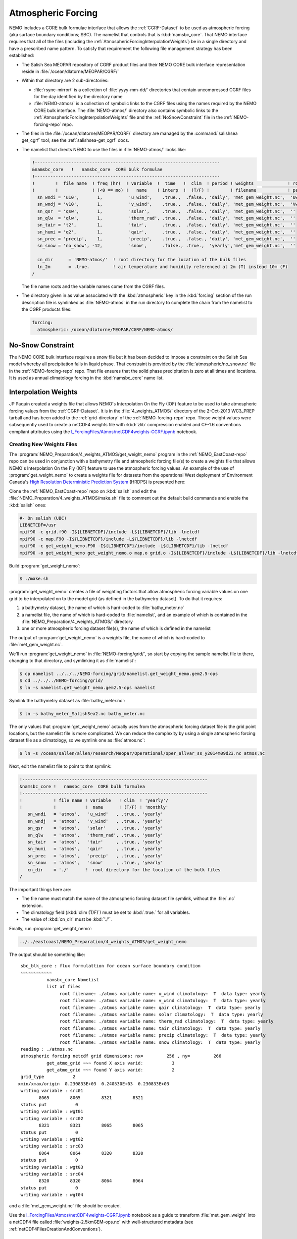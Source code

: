 .. _AtmosphericForcing:

*******************
Atmospheric Forcing
*******************

NEMO includes a CORE bulk formulae interface that allows the :ref:`CGRF-Dataset` to be used as atmospheric forcing
(aka surface boundary conditions; SBC).
The namelist that controls that is :kbd:`namsbc_core`.
That NEMO interface requires that all of the files
(including the :ref:`AtmosphericForcingInterpolationWeights`)
be in a single directory and have a prescribed name pattern.
To satisfy that requirement the following file management strategy has been established:

* The Salish Sea MEOPAR repository of CGRF product files and their NEMO CORE bulk interface representation reside in :file:`/ocean/dlatorne/MEOPAR/CGRF/`

* Within that directory are 2 sub-directories:

  * :file:`rsync-mirror/` is a collection of :file:`yyyy-mm-dd/` directories that contain uncompressed CGRF files for the day identified by the directory name
  * :file:`NEMO-atmos/` is a collection of symbolic links to the CGRF files using the names required by the NEMO CORE bulk interface.
    The :file:`NEMO-atmos/` directory also contains symbolic links to the :ref:`AtmosphericForcingInterpolationWeights` file and the :ref:`NoSnowConstraint` file in the :ref:`NEMO-forcing-repo` repo.

* The files in the :file:`/ocean/dlatorne/MEOPAR/CGRF/` directory are managed by the :command:`salishsea get_cgrf` tool;
  see the :ref:`salishsea-get_cgrf` docs.

* The namelist that directs NEMO to use the files in :file:`NEMO-atmos/` looks like:

  .. code-block:: fortran

      !-----------------------------------------------------------------------
      &namsbc_core   !   namsbc_core  CORE bulk formulae
      !-----------------------------------------------------------------------
      !        !  file name  ! freq (hr)  ! variable  !  time   !  clim  ! period ! weights             ! rotation !
      !        !             ! (<0 == mo) !   name    ! interp  !  (T/F) !        ! filename            ! pairing  !
        sn_wndi = 'u10',       1,          'u_wind',    .true.,  .false., 'daily', 'met_gem_weight.nc',  'Uwnd'
        sn_wndj = 'v10',       1,          'v_wind',    .true.,  .false., 'daily', 'met_gem_weight.nc',  'Vwnd'
        sn_qsr  = 'qsw',       1,          'solar',     .true.,  .false., 'daily', 'met_gem_weight.nc',  ''
        sn_qlw  = 'qlw',       1,          'therm_rad', .true.,  .false., 'daily', 'met_gem_weight.nc',  ''
        sn_tair = 't2',        1,          'tair',      .true.,  .false., 'daily', 'met_gem_weight.nc',  ''
        sn_humi = 'q2',        1,          'qair',      .true.,  .false., 'daily', 'met_gem_weight.nc',  ''
        sn_prec = 'precip',    1,          'precip',    .true.,  .false., 'daily', 'met_gem_weight.nc',  ''
        sn_snow = 'no_snow', -12,          'snow',      .false., .true.,  'yearly','met_gem_weight.nc',  ''

        cn_dir      = 'NEMO-atmos/'  ! root directory for the location of the bulk files
        ln_2m       = .true.         ! air temperature and humidity referenced at 2m (T) instead 10m (F)
      /

  The file name roots and the variable names come from the CGRF files.

* The directory given in as value associated with the :kbd:`atmospheric` key in the :kbd:`forcing` section of the run description file is symlinked as :file:`NEMO-atmos` in the run directory to complete the chain from the namelist to the CGRF products files:

  .. code-block:: yaml

      forcing:
        atmospheric: /ocean/dlatorne/MEOPAR/CGRF/NEMO-atmos/


.. _NoSnowConstraint:

No-Snow Constraint
==================

The NEMO CORE bulk interface requires a snow file but it has been decided to impose a constraint on the Salish Sea model whereby all precipitation falls in liquid phase.
That constraint is provided by the :file:`atmospheric/no_snow.nc` file in the :ref:`NEMO-forcing-repo` repo.
That file ensures that the solid phase precipitation is zero at all times and locations.
It is used as annual climatology forcing in the :kbd:`namsbc_core` name list.


.. _AtmosphericForcingInterpolationWeights:

Interpolation Weights
=====================

JP Paquin created a weights file that allows NEMO's Interpolation On the Fly
(IOF)
feature to be used to take atmospheric forcing values from the :ref:`CGRF-Dataset`.
It is in the :file:`4_weights_ATMOS/` directory of the 2-Oct-2013 WC3_PREP tarball and has been added to the :ref:`grid-directory` of the :ref:`NEMO-forcing-repo` repo.
Those weight values were subsequently used to create a netCDF4 weights file with :kbd:`zlib` compression enabled and CF-1.6 conventions compliant attributes using the `I_ForcingFiles/Atmos/netCDF4weights-CGRF.ipynb`_ notebook.

.. _I_ForcingFiles/Atmos/netCDF4weights-CGRF.ipynb: http://nbviewer.ipython.org/urls/bitbucket.org/salishsea/tools/raw/tip/I_ForcingFiles/Atmos/netCDF4weights-CGRF.ipynb


Creating New Weights Files
--------------------------

The :program:`NEMO_Preparation/4_weights_ATMOS/get_weight_nemo` program in the :ref:`NEMO_EastCoast-repo` repo can be used in conjunction with a bathymetry file and atmospheric forcing file(s) to create a weights file that allows NEMO's Interpolation On the Fly
(IOF)
feature to use the atmospheric forcing values.
An example of the use of :program:`get_weight_nemo` to create a weights file for datasets from the operational West deployment of Environment Canada's `High Resolution Deterministic Prediction System`_ (HRDPS) is presented here:

.. _High Resolution Deterministic Prediction System: http://weather.gc.ca/grib/grib2_HRDPS_HR_e.html

Clone the :ref:`NEMO_EastCoast-repo` repo on :kbd:`salish` and edit the :file:`NEMO_Preparation/4_weights_ATMOS/make.sh` file to comment out the default build commands and enable the :kbd:`salish` ones:

.. code-block:: bash

    #- On salish (UBC)
    LIBNETCDF=/usr
    mpif90 -c grid.f90 -I${LIBNETCDF}/include -L${LIBNETCDF}/lib -lnetcdf
    mpif90 -c map.F90 -I${LIBNETCDF}/include -L${LIBNETCDF}/lib -lnetcdf
    mpif90 -c get_weight_nemo.F90 -I${LIBNETCDF}/include -L${LIBNETCDF}/lib -lnetcdf
    mpif90 -o get_weight_nemo get_weight_nemo.o map.o grid.o -I${LIBNETCDF}/include -L${LIBNETCDF}/lib -lnetcdf -lnetcdff

Build :program:`get_weight_nemo`:

.. code-block:: bash

    $ ./make.sh

:program:`get_weight_nemo` creates a file of weighting factors that allow atmospheric forcing variable values on one grid to be interpolated on to the model grid
(as defined in the bathymetry dataset).
To do that it requires:

#. a bathymetry dataset,
   the name of which is hard-coded to :file:`bathy_meter.nc`
#. a namelist file,
   the name of which is hard-coded to :file:`namelist`,
   and an example of which is contained in the :file:`NEMO_Preparation/4_weights_ATMOS/` directory
#. one or more atmospheric forcing dataset file(s),
   the name of which is defined in the namelist

The output of :program:`get_weight_nemo` is a weights file,
the name of which is hard-coded to :file:`met_gem_weight.nc`.

We'll run :program:`get_weight_nemo` in :file:`NEMO-forcing/grid/`,
so start by copying the sample namelist file to there,
changing to that directory,
and symlinking it as :file:`namelist`:

.. code-block:: bash

    $ cp namelist ../../../NEMO-forcing/grid/namelist.get_weight_nemo.gem2.5-ops
    $ cd ../../../NEMO-forcing/grid/
    $ ln -s namelist.get_weight_nemo.gem2.5-ops namelist

Symlink the bathymetry dataset as :file:`bathy_meter.nc`:

.. code-block:: bash

    $ ln -s bathy_meter_SalishSea2.nc bathy_meter.nc

The only values that :program:`get_weight_nemo` actually uses from the atmospheric forcing dataset file is the grid point locations,
but the namelist file is more complicated.
We can reduce the complexity by using a single atmospheric forcing dataset file as a climatology,
so we symlink one as :file:`atmos.nc`:

.. code-block:: bash

    $ ln -s /ocean/sallen/allen/research/Meopar/Operational/oper_allvar_ss_y2014m09d23.nc atmos.nc

Next,
edit the namelist file to point to that symlink:

.. code-block:: fortran

    !-----------------------------------------------------------------------
    &namsbc_core !   namsbc_core  CORE bulk formulea
    !-----------------------------------------------------------------------
    !            ! file name ! variable   ! clim  ! 'yearly'/
    !            !           !  name      ! (T/F) ! 'monthly'
       sn_wndi   = 'atmos',   'u_wind'   , .true., 'yearly'
       sn_wndj   = 'atmos',   'v_wind'   , .true., 'yearly'
       sn_qsr    = 'atmos',   'solar'    , .true., 'yearly'
       sn_qlw    = 'atmos',   'therm_rad', .true., 'yearly'
       sn_tair   = 'atmos',   'tair'     , .true., 'yearly'
       sn_humi   = 'atmos',   'qair'     , .true., 'yearly'
       sn_prec   = 'atmos',   'precip'   , .true., 'yearly'
       sn_snow   = 'atmos',   'snow'     , .true., 'yearly'
       cn_dir    = './'      !  root directory for the location of the bulk files
    /

The important things here are:

* The file name must match the name of the atmospheric forcing dataset file symlink,
  without the :file:`.nc` extension.
* The climatology field (:kbd:`clim (T/F)`) must be set to :kbd:`.true.` for all variables.
* The value of :kbd:`cn_dir` must be :kbd:`'./'`.

Finally,
run :program:`get_weight_nemo`:

.. code-block:: bash

    ../../eastcoast/NEMO_Preparation/4_weights_ATMOS/get_weight_nemo

The output should be something like::

   sbc_blk_core : flux formulattion for ocean surface boundary condition
   ~~~~~~~~~~~~
             namsbc_core Namelist
             list of files
                  root filename: ./atmos variable name: u_wind climatology:  T  data type: yearly
                  root filename: ./atmos variable name: v_wind climatology:  T  data type: yearly
                  root filename: ./atmos variable name: qair climatology:  T  data type: yearly
                  root filename: ./atmos variable name: solar climatology:  T  data type: yearly
                  root filename: ./atmos variable name: therm_rad climatology:  T  data type: yearly
                  root filename: ./atmos variable name: tair climatology:  T  data type: yearly
                  root filename: ./atmos variable name: precip climatology:  T  data type: yearly
                  root filename: ./atmos variable name: snow climatology:  T  data type: yearly
   reading : ./atmos.nc
   atmospheric forcing netcdf grid dimensions: nx=         256 , ny=         266
             get_atmo_grid ~~~ found X axis varid:           3
             get_atmo_grid ~~~ found Y axis varid:           2
   grid_type           2
  xmin/xmax/origin  0.230833E+03  0.240530E+03  0.230833E+03
   writing variable : src01
          8065        8065        8321        8321
   status put           0
   writing variable : wgt01
   writing variable : src02
          8321        8321        8065        8065
   status put           0
   writing variable : wgt02
   writing variable : src03
          8064        8064        8320        8320
   status put           0
   writing variable : wgt03
   writing variable : src04
          8320        8320        8064        8064
   status put           0
   writing variable : wgt04

and a :file:`met_gem_weight.nc` file should be created.

Use the `I_ForcingFiles/Atmos/netCDF4weights-CGRF.ipynb`_ notebook as a guide to transform :file:`met_gem_weight` into a netCDF4 file called :file:`weights-2.5kmGEM-ops.nc` with well-structured metadata
(see :ref:`netCDF4FilesCreationAndConventions`).


.. _CGRF-Dataset:

CGRF Dataset
============

The Canadian Meteorological Centre's
(CMC)
Global Deterministic Prediction System
(GDPS)
Reforecasts
(CGRF)
dataset is a relatively high-resolution forcing dataset for ocean models [Smith_etal2013].
The dataset is hosted on an :program:`rsync` server at :kbd:`goapp.ocean.dal.ca`.
User id and password credentials are required to access it.

At the command line you can explore the dataset with commands like:

.. code-block:: bash

    rsync <userid>@goapp.ocean.dal.ca::canadian_GDPS_reforecasts_v1/2002/2002091500
    Password:
    dr-xr-xr-x        4096 2012/06/14 06:59:22 2002091500

and

.. code-block:: bash

    rsync <userid>@goapp.ocean.dal.ca::canadian_GDPS_reforecasts_v1/2002/2002091500/
    Password:
    dr-xr-xr-x        4096 2012/06/14 06:59:22 .
    -r-xr-xr-x     8844469 2011/06/06 07:46:01 2002091500_precip.nc.gz
    -r-xr-xr-x    27045976 2011/01/14 21:37:09 2002091500_q2.nc.gz
    -r-xr-xr-x    20960161 2011/01/14 21:37:26 2002091500_qlw.nc.gz
    -r-xr-xr-x    10451631 2011/01/14 21:37:34 2002091500_qsw.nc.gz
    -r-xr-xr-x    11655341 2011/01/14 21:37:37 2002091500_slp.nc.gz
    -r-xr-xr-x    27080056 2011/01/14 21:37:15 2002091500_t2.nc.gz
    -r-xr-xr-x    37703920 2011/01/14 21:37:04 2002091500_u10.nc.gz
    -r-xr-xr-x    37641390 2011/01/14 21:37:05 2002091500_v10.nc.gz

Note that the trailing slash causes the contents of a directory to be accessed while its absence refers to the directory itself.

To make a local copy of files use the :kbd:`-rltv` options and provide a destination directory
(which will be created if it doesn't already exist):

.. code-block:: bash

    rsync -rltv <userid>@goapp.ocean.dal.ca::canadian_GDPS_reforecasts_v1/2002/2002091500/ 2002-09-15/
    Password:
    receiving incremental file list
    ./
    2002091500_precip.nc.gz
    2002091500_q2.nc.gz
    2002091500_qlw.nc.gz
    2002091500_qsw.nc.gz
    2002091500_slp.nc.gz
    2002091500_t2.nc.gz
    2002091500_u10.nc.gz
    2002091500_v10.nc.gz

    sent 234 bytes  received 181405678 bytes  6596578.62 bytes/sec
    total size is 181382944  speedup is 1.00

The local files are created with :kbd:`555` permissions.
Make them user and group writable so that they can be decompressed,
and non-executable with:

.. code-block:: bash

    chmod 664 2002-09-15/*

See the :command:`salishsea` :ref:`salishsea-get_cgrf` docs for details of a tool that automates this process.

.. _Pressure-Correction:

Pressure Correction
====================

The CGRF atmospheric model uses a terrain following vertical coordinate system which means that the lowest grid cells are not at sea level in mountainous regions such as those surrounding the Salish Sea.
As such, we have developed an algorithm to adjust CGRF pressure files to sea level.
Given the altitude :math:`z_1`,  temperature :math:`T_1` and pressure :math:`p_1` of an air parcel, we can estimate the sea level pressure as [Holton 1992]:

First, the altitude of each grid cell is computed since this is not given in the CGRF output.
Given the of an air parcel, we can approximate its height :math:`z_1` above sea level using the following formula [Holton, 1992]:

.. math::
   p_s = p_1\left(\gamma\frac{z_1}{T_1} +1 \right)^\frac{g}{\gamma R}

where :math:`g` is the acceleration due to gravity, :math:`R` is the ideal gas constant, and :math:`\gamma` is the temperature lapse rate of the atmosphere (0.0098 degrees/m).

To arrive at this formula we have made a few assumptions:

1. The atmopshere is in hydrostatic equilibrium: :math:`\frac{d p}{d z} = -\rho g`
2. The atmosphere is an ideal gas: :math:`p = \rho R T`
3. The temperature of the atmosphere decreases with height at a constant rate: :math:`\frac{dT}{dz} = -\gamma`

The altiude of each grid cell is stored in a file :file:`altitude_CGRF.nc` in the :file:`tools/I_ForcingFiles/Atmos` repository.

Ths sea level pressure calculation is performed in :file:`nc_tools.generate_pressure_file`, which is used in `get_cgrf`_ to correct pressure files on download.
Corrected pressure files are named :file:`slp_corr_y0000m00d00.nc`.
See the `tools docs`_ for details on :file:`nc_tools.generate_pressure_file` method..

.. _get_cgrf: http://salishsea-meopar-tools.readthedocs.org/en/latest/SalishSeaCmd/salishsea-cmd.html#salishsea-get-cgrf

.. _tools docs: http://salishsea-meopar-tools.readthedocs.org/en/latest/SalishSeaTools/salishsea-tools.html#module-nc_tools

.. note::

   `get_cgrf`_ requires a link to :file:`altitude_CGRF.nc` in :file:`/NEMO-atmos/`.


.. [Smith_etal2013] Smith, G. C., Roy, F., Mann, P., Dupont, F., Brasnett, B., Lemieux, J.-F., Laroche, S. and Bélair, S. (2013), A new atmospheric dataset for forcing ice–ocean models: Evaluation of reforecasts using the Canadian global deterministic prediction system. Q.J.R. Meteorol. Soc.. doi: 10.1002/qj.2194 http://dx.doi.org/10.1002/qj.2194

.. [Holton1992] Holton, J., An introduction to dynamic meteorology 3rd edition (Acadmeic Press: 1992)
